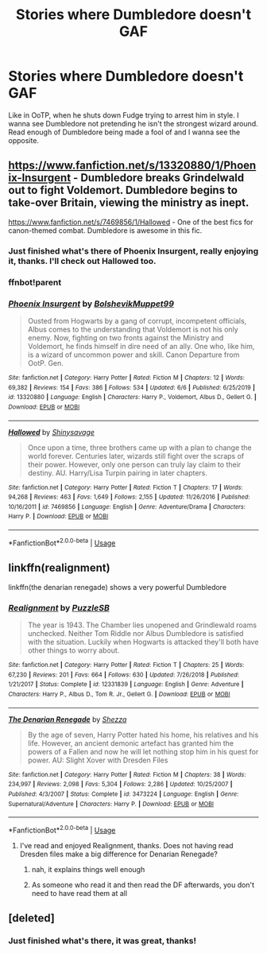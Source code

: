 #+TITLE: Stories where Dumbledore doesn't GAF

* Stories where Dumbledore doesn't GAF
:PROPERTIES:
:Author: MaverickKaiser
:Score: 25
:DateUnix: 1595523441.0
:DateShort: 2020-Jul-23
:FlairText: Request
:END:
Like in OoTP, when he shuts down Fudge trying to arrest him in style. I wanna see Dumbledore not pretending he isn't the strongest wizard around. Read enough of Dumbledore being made a fool of and I wanna see the opposite.


** [[https://www.fanfiction.net/s/13320880/1/Phoenix-Insurgent]] - Dumbledore breaks Grindelwald out to fight Voldemort. Dumbledore begins to take-over Britain, viewing the ministry as inept.

[[https://www.fanfiction.net/s/7469856/1/Hallowed]] - One of the best fics for canon-themed combat. Dumbledore is awesome in this fic.
:PROPERTIES:
:Author: Impossible-Poetry
:Score: 4
:DateUnix: 1595531983.0
:DateShort: 2020-Jul-23
:END:

*** Just finished what's there of Phoenix Insurgent, really enjoying it, thanks. I'll check out Hallowed too.
:PROPERTIES:
:Author: MaverickKaiser
:Score: 2
:DateUnix: 1595557656.0
:DateShort: 2020-Jul-24
:END:


*** ffnbot!parent
:PROPERTIES:
:Author: Wirenfeldt
:Score: 2
:DateUnix: 1595590422.0
:DateShort: 2020-Jul-24
:END:


*** [[https://www.fanfiction.net/s/13320880/1/][*/Phoenix Insurgent/*]] by [[https://www.fanfiction.net/u/10461539/BolshevikMuppet99][/BolshevikMuppet99/]]

#+begin_quote
  Ousted from Hogwarts by a gang of corrupt, incompetent officials, Albus comes to the understanding that Voldemort is not his only enemy. Now, fighting on two fronts against the Ministry and Voldemort, he finds himself in dire need of an ally. One who, like him, is a wizard of uncommon power and skill. Canon Departure from OotP. Gen.
#+end_quote

^{/Site/:} ^{fanfiction.net} ^{*|*} ^{/Category/:} ^{Harry} ^{Potter} ^{*|*} ^{/Rated/:} ^{Fiction} ^{M} ^{*|*} ^{/Chapters/:} ^{12} ^{*|*} ^{/Words/:} ^{69,382} ^{*|*} ^{/Reviews/:} ^{154} ^{*|*} ^{/Favs/:} ^{386} ^{*|*} ^{/Follows/:} ^{534} ^{*|*} ^{/Updated/:} ^{6/6} ^{*|*} ^{/Published/:} ^{6/25/2019} ^{*|*} ^{/id/:} ^{13320880} ^{*|*} ^{/Language/:} ^{English} ^{*|*} ^{/Characters/:} ^{Harry} ^{P.,} ^{Voldemort,} ^{Albus} ^{D.,} ^{Gellert} ^{G.} ^{*|*} ^{/Download/:} ^{[[http://www.ff2ebook.com/old/ffn-bot/index.php?id=13320880&source=ff&filetype=epub][EPUB]]} ^{or} ^{[[http://www.ff2ebook.com/old/ffn-bot/index.php?id=13320880&source=ff&filetype=mobi][MOBI]]}

--------------

[[https://www.fanfiction.net/s/7469856/1/][*/Hallowed/*]] by [[https://www.fanfiction.net/u/1153660/Shinysavage][/Shinysavage/]]

#+begin_quote
  Once upon a time, three brothers came up with a plan to change the world forever. Centuries later, wizards still fight over the scraps of their power. However, only one person can truly lay claim to their destiny. AU. Harry/Lisa Turpin pairing in later chapters.
#+end_quote

^{/Site/:} ^{fanfiction.net} ^{*|*} ^{/Category/:} ^{Harry} ^{Potter} ^{*|*} ^{/Rated/:} ^{Fiction} ^{T} ^{*|*} ^{/Chapters/:} ^{17} ^{*|*} ^{/Words/:} ^{94,268} ^{*|*} ^{/Reviews/:} ^{463} ^{*|*} ^{/Favs/:} ^{1,649} ^{*|*} ^{/Follows/:} ^{2,155} ^{*|*} ^{/Updated/:} ^{11/26/2016} ^{*|*} ^{/Published/:} ^{10/16/2011} ^{*|*} ^{/id/:} ^{7469856} ^{*|*} ^{/Language/:} ^{English} ^{*|*} ^{/Genre/:} ^{Adventure/Drama} ^{*|*} ^{/Characters/:} ^{Harry} ^{P.} ^{*|*} ^{/Download/:} ^{[[http://www.ff2ebook.com/old/ffn-bot/index.php?id=7469856&source=ff&filetype=epub][EPUB]]} ^{or} ^{[[http://www.ff2ebook.com/old/ffn-bot/index.php?id=7469856&source=ff&filetype=mobi][MOBI]]}

--------------

*FanfictionBot*^{2.0.0-beta} | [[https://github.com/tusing/reddit-ffn-bot/wiki/Usage][Usage]]
:PROPERTIES:
:Author: FanfictionBot
:Score: 1
:DateUnix: 1595590450.0
:DateShort: 2020-Jul-24
:END:


** linkffn(realignment)

linkffn(the denarian renegade) shows a very powerful Dumbledore
:PROPERTIES:
:Author: Garanar
:Score: 2
:DateUnix: 1595554271.0
:DateShort: 2020-Jul-24
:END:

*** [[https://www.fanfiction.net/s/12331839/1/][*/Realignment/*]] by [[https://www.fanfiction.net/u/5057319/PuzzleSB][/PuzzleSB/]]

#+begin_quote
  The year is 1943. The Chamber lies unopened and Grindlewald roams unchecked. Neither Tom Riddle nor Albus Dumbledore is satisfied with the situation. Luckily when Hogwarts is attacked they'll both have other things to worry about.
#+end_quote

^{/Site/:} ^{fanfiction.net} ^{*|*} ^{/Category/:} ^{Harry} ^{Potter} ^{*|*} ^{/Rated/:} ^{Fiction} ^{T} ^{*|*} ^{/Chapters/:} ^{25} ^{*|*} ^{/Words/:} ^{67,230} ^{*|*} ^{/Reviews/:} ^{201} ^{*|*} ^{/Favs/:} ^{664} ^{*|*} ^{/Follows/:} ^{630} ^{*|*} ^{/Updated/:} ^{7/26/2018} ^{*|*} ^{/Published/:} ^{1/21/2017} ^{*|*} ^{/Status/:} ^{Complete} ^{*|*} ^{/id/:} ^{12331839} ^{*|*} ^{/Language/:} ^{English} ^{*|*} ^{/Genre/:} ^{Adventure} ^{*|*} ^{/Characters/:} ^{Harry} ^{P.,} ^{Albus} ^{D.,} ^{Tom} ^{R.} ^{Jr.,} ^{Gellert} ^{G.} ^{*|*} ^{/Download/:} ^{[[http://www.ff2ebook.com/old/ffn-bot/index.php?id=12331839&source=ff&filetype=epub][EPUB]]} ^{or} ^{[[http://www.ff2ebook.com/old/ffn-bot/index.php?id=12331839&source=ff&filetype=mobi][MOBI]]}

--------------

[[https://www.fanfiction.net/s/3473224/1/][*/The Denarian Renegade/*]] by [[https://www.fanfiction.net/u/524094/Shezza][/Shezza/]]

#+begin_quote
  By the age of seven, Harry Potter hated his home, his relatives and his life. However, an ancient demonic artefact has granted him the powers of a Fallen and now he will let nothing stop him in his quest for power. AU: Slight Xover with Dresden Files
#+end_quote

^{/Site/:} ^{fanfiction.net} ^{*|*} ^{/Category/:} ^{Harry} ^{Potter} ^{*|*} ^{/Rated/:} ^{Fiction} ^{M} ^{*|*} ^{/Chapters/:} ^{38} ^{*|*} ^{/Words/:} ^{234,997} ^{*|*} ^{/Reviews/:} ^{2,098} ^{*|*} ^{/Favs/:} ^{5,304} ^{*|*} ^{/Follows/:} ^{2,286} ^{*|*} ^{/Updated/:} ^{10/25/2007} ^{*|*} ^{/Published/:} ^{4/3/2007} ^{*|*} ^{/Status/:} ^{Complete} ^{*|*} ^{/id/:} ^{3473224} ^{*|*} ^{/Language/:} ^{English} ^{*|*} ^{/Genre/:} ^{Supernatural/Adventure} ^{*|*} ^{/Characters/:} ^{Harry} ^{P.} ^{*|*} ^{/Download/:} ^{[[http://www.ff2ebook.com/old/ffn-bot/index.php?id=3473224&source=ff&filetype=epub][EPUB]]} ^{or} ^{[[http://www.ff2ebook.com/old/ffn-bot/index.php?id=3473224&source=ff&filetype=mobi][MOBI]]}

--------------

*FanfictionBot*^{2.0.0-beta} | [[https://github.com/tusing/reddit-ffn-bot/wiki/Usage][Usage]]
:PROPERTIES:
:Author: FanfictionBot
:Score: 1
:DateUnix: 1595554298.0
:DateShort: 2020-Jul-24
:END:

**** I've read and enjoyed Realignment, thanks. Does not having read Dresden files make a big difference for Denarian Renegade?
:PROPERTIES:
:Author: MaverickKaiser
:Score: 2
:DateUnix: 1595557704.0
:DateShort: 2020-Jul-24
:END:

***** nah, it explains things well enough
:PROPERTIES:
:Author: Decemberence
:Score: 2
:DateUnix: 1595560638.0
:DateShort: 2020-Jul-24
:END:


***** As someone who read it and then read the DF afterwards, you don't need to have read them at all
:PROPERTIES:
:Author: SwordOfRome11
:Score: 2
:DateUnix: 1595646587.0
:DateShort: 2020-Jul-25
:END:


** [deleted]
:PROPERTIES:
:Score: 2
:DateUnix: 1595524896.0
:DateShort: 2020-Jul-23
:END:

*** Just finished what's there, it was great, thanks!
:PROPERTIES:
:Author: MaverickKaiser
:Score: 1
:DateUnix: 1595557609.0
:DateShort: 2020-Jul-24
:END:
